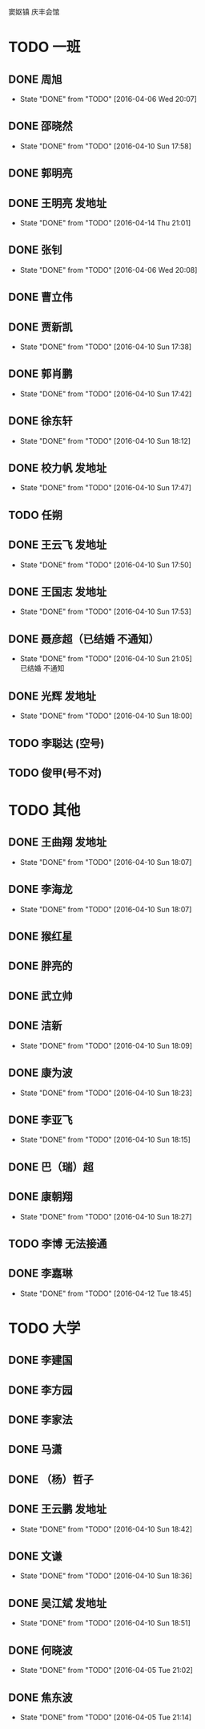 
窦妪镇 庆丰会馆
* TODO  一班
** DONE 周旭
CLOSED: [2016-04-06 Wed 20:07]
- State "DONE"       from "TODO"       [2016-04-06 Wed 20:07]
** DONE 邵晓然
- State "DONE"       from "TODO"       [2016-04-10 Sun 17:58]
** DONE 郭明亮
CLOSED: [2016-04-07 Thu 21:47]
** DONE 王明亮 发地址
- State "DONE"       from "TODO"       [2016-04-14 Thu 21:01]
** DONE 张钊
CLOSED: [2016-04-06 Wed 20:08]
- State "DONE"       from "TODO"       [2016-04-06 Wed 20:08]
** DONE 曹立伟
CLOSED: [2016-04-07 Thu 21:47]
** DONE 贾新凯
- State "DONE"       from "TODO"       [2016-04-10 Sun 17:38]
** DONE 郭肖鹏
- State "DONE"       from "TODO"       [2016-04-10 Sun 17:42]
** DONE 徐东轩
- State "DONE"       from "TODO"       [2016-04-10 Sun 18:12]
** DONE 校力帆  发地址

- State "DONE"       from "TODO"       [2016-04-10 Sun 17:47]
** TODO 任朔
** DONE 王云飞  发地址
- State "DONE"       from "TODO"       [2016-04-10 Sun 17:50]
** DONE 王国志 发地址
- State "DONE"       from "TODO"       [2016-04-10 Sun 17:53]
** DONE 聂彦超（已结婚  不通知）
- State "DONE"       from "TODO"       [2016-04-10 Sun 21:05] \\
  已结婚 不通知
** DONE 光辉 发地址
- State "DONE"       from "TODO"       [2016-04-10 Sun 18:00]
** TODO 李聪达 (空号)
** TODO 俊甲(号不对)
* TODO 其他
** DONE 王曲翔 发地址
- State "DONE"       from "TODO"       [2016-04-10 Sun 18:07]
** DONE 李海龙
- State "DONE"       from "TODO"       [2016-04-10 Sun 18:07]
** DONE 猴红星
CLOSED: [2016-04-07 Thu 21:48]
** DONE 胖亮的
CLOSED: [2016-04-07 Thu 21:48]
** DONE 武立帅
CLOSED: [2016-04-07 Thu 21:48]
** DONE 洁新
- State "DONE"       from "TODO"       [2016-04-10 Sun 18:09]
** DONE 康为波
- State "DONE"       from "TODO"       [2016-04-10 Sun 18:23]
** DONE 李亚飞
- State "DONE"       from "TODO"       [2016-04-10 Sun 18:15]
** DONE 巴（瑞）超
CLOSED: [2016-04-07 Thu 21:48]
** DONE 康朝翔
- State "DONE"       from "TODO"       [2016-04-10 Sun 18:27]
** TODO 李博 无法接通
** DONE 李嘉琳
- State "DONE"       from "TODO"       [2016-04-12 Tue 18:45]
* TODO 大学
** DONE 李建国
CLOSED: [2016-04-07 Thu 21:48]
** DONE 李方园
CLOSED: [2016-04-07 Thu 21:48]
** DONE 李家法
CLOSED: [2016-04-07 Thu 21:48]
** DONE 马潇
CLOSED: [2016-04-07 Thu 21:48]
** DONE  （杨）哲子
CLOSED: [2016-04-07 Thu 21:48]
** DONE 王云鹏 发地址
- State "DONE"       from "TODO"       [2016-04-10 Sun 18:42]
** DONE 文谦 
- State "DONE"       from "TODO"       [2016-04-10 Sun 18:36]
** DONE 吴江斌 发地址
- State "DONE"       from "TODO"       [2016-04-10 Sun 18:51]
** DONE 何晓波
CLOSED: [2016-04-05 Tue 21:02]
- State "DONE"       from "TODO"       [2016-04-05 Tue 21:02]
** DONE 焦东波
CLOSED: [2016-04-05 Tue 21:14]
- State "DONE"       from "TODO"       [2016-04-05 Tue 21:14]



